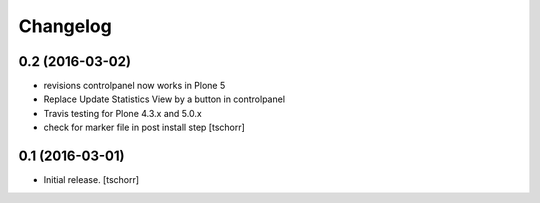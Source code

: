 Changelog
=========


0.2 (2016-03-02)
--------------------

- revisions controlpanel now works in Plone 5
- Replace Update Statistics View by a button in controlpanel
- Travis testing for Plone 4.3.x and 5.0.x
- check for marker file in post install step
  [tschorr]


0.1 (2016-03-01)
----------------

- Initial release.
  [tschorr]
